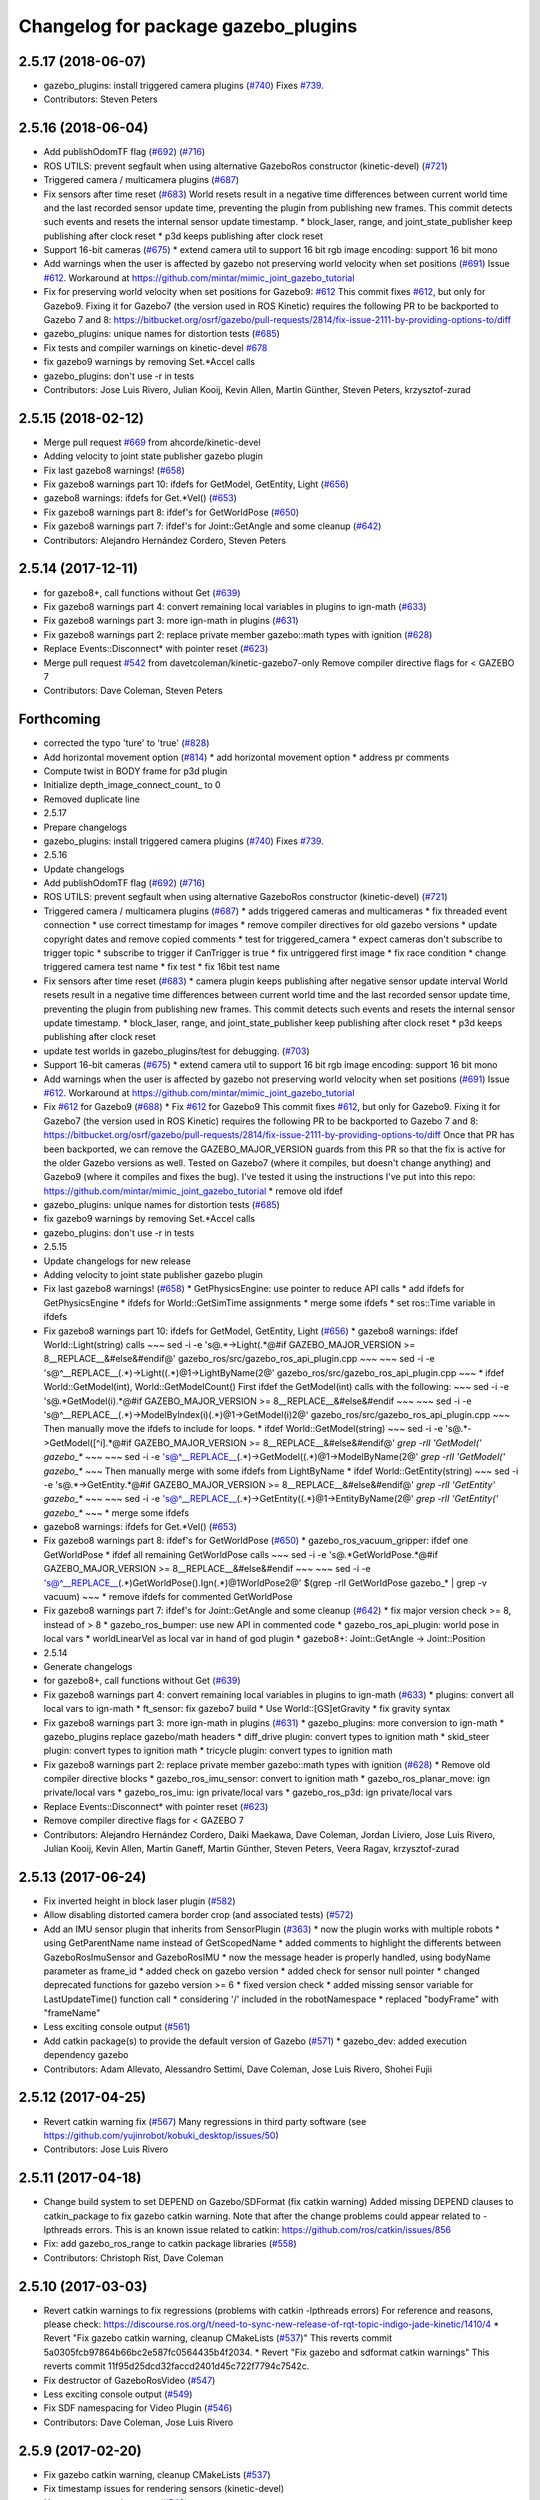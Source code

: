 ^^^^^^^^^^^^^^^^^^^^^^^^^^^^^^^^^^^^
Changelog for package gazebo_plugins
^^^^^^^^^^^^^^^^^^^^^^^^^^^^^^^^^^^^

2.5.17 (2018-06-07)
-------------------
* gazebo_plugins: install triggered camera plugins (`#740 <https://github.com/ros-simulation/gazebo_ros_pkgs/issues/740>`_)
  Fixes `#739 <https://github.com/ros-simulation/gazebo_ros_pkgs/issues/739>`_.
* Contributors: Steven Peters

2.5.16 (2018-06-04)
-------------------
* Add publishOdomTF flag (`#692 <https://github.com/ros-simulation/gazebo_ros_pkgs/issues/692>`_) (`#716 <https://github.com/ros-simulation/gazebo_ros_pkgs/issues/716>`_)
* ROS UTILS: prevent segfault when using alternative GazeboRos constructor (kinetic-devel) (`#721 <https://github.com/ros-simulation/gazebo_ros_pkgs/issues/721>`_)
* Triggered camera / multicamera plugins (`#687 <https://github.com/ros-simulation/gazebo_ros_pkgs/issues/687>`_)
* Fix sensors after time reset (`#683 <https://github.com/ros-simulation/gazebo_ros_pkgs/issues/683>`_)
  World resets result in a negative time differences between current world
  time and the last recorded sensor update time, preventing the plugin
  from publishing new frames. This commit detects such events and resets
  the internal sensor update timestamp.
  * block_laser, range, and joint_state_publisher keep publishing after clock reset
  * p3d keeps publishing after clock reset
* Support 16-bit cameras (`#675 <https://github.com/ros-simulation/gazebo_ros_pkgs/issues/675>`_)
  * extend camera util to support 16 bit rgb image encoding:  support 16 bit mono
* Add warnings when the user is affected by gazebo not preserving world velocity when set positions (`#691 <https://github.com/ros-simulation/gazebo_ros_pkgs/issues/691>`_)
  Issue `#612 <https://github.com/ros-simulation/gazebo_ros_pkgs/issues/612>`_. Workaround at https://github.com/mintar/mimic_joint_gazebo_tutorial
* Fix for preserving world velocity when set positions for Gazebo9: `#612 <https://github.com/ros-simulation/gazebo_ros_pkgs/issues/612>`_
  This commit fixes `#612 <https://github.com/ros-simulation/gazebo_ros_pkgs/issues/612>`_, but only for Gazebo9.
  Fixing it for Gazebo7 (the version used in ROS Kinetic) requires the
  following PR to be backported to Gazebo 7 and 8:
  https://bitbucket.org/osrf/gazebo/pull-requests/2814/fix-issue-2111-by-providing-options-to/diff
* gazebo_plugins: unique names for distortion tests (`#685 <https://github.com/ros-simulation/gazebo_ros_pkgs/issues/685>`_)
* Fix tests and compiler warnings on kinetic-devel `#678 <https://github.com/ros-simulation/gazebo_ros_pkgs/issues/678>`_
* fix gazebo9 warnings by removing Set.*Accel calls
* gazebo_plugins: don't use -r in tests
* Contributors: Jose Luis Rivero, Julian Kooij, Kevin Allen, Martin Günther, Steven Peters, krzysztof-zurad

2.5.15 (2018-02-12)
-------------------
* Merge pull request `#669 <https://github.com/ros-simulation/gazebo_ros_pkgs/issues/669>`_ from ahcorde/kinetic-devel
* Adding velocity to joint state publisher gazebo plugin
* Fix last gazebo8 warnings! (`#658 <https://github.com/ros-simulation/gazebo_ros_pkgs/issues/658>`_)
* Fix gazebo8 warnings part 10: ifdefs for GetModel, GetEntity, Light (`#656 <https://github.com/ros-simulation/gazebo_ros_pkgs/issues/656>`_)
* gazebo8 warnings: ifdefs for Get.*Vel() (`#653 <https://github.com/ros-simulation/gazebo_ros_pkgs/issues/653>`_)
* Fix gazebo8 warnings part 8: ifdef's for GetWorldPose (`#650 <https://github.com/ros-simulation/gazebo_ros_pkgs/issues/650>`_)
* Fix gazebo8 warnings part 7: ifdef's for Joint::GetAngle and some cleanup (`#642 <https://github.com/ros-simulation/gazebo_ros_pkgs/issues/642>`_)
* Contributors: Alejandro Hernández Cordero, Steven Peters

2.5.14 (2017-12-11)
-------------------
* for gazebo8+, call functions without Get (`#639 <https://github.com/ros-simulation/gazebo_ros_pkgs/issues/639>`_)
* Fix gazebo8 warnings part 4: convert remaining local variables in plugins to ign-math (`#633 <https://github.com/ros-simulation/gazebo_ros_pkgs/issues/633>`_)
* Fix gazebo8 warnings part 3: more ign-math in plugins (`#631 <https://github.com/ros-simulation/gazebo_ros_pkgs/issues/631>`_)
* Fix gazebo8 warnings part 2: replace private member gazebo::math types with ignition (`#628 <https://github.com/ros-simulation/gazebo_ros_pkgs/issues/628>`_)
* Replace Events::Disconnect* with pointer reset (`#623 <https://github.com/ros-simulation/gazebo_ros_pkgs/issues/623>`_)
* Merge pull request `#542 <https://github.com/ros-simulation/gazebo_ros_pkgs/issues/542>`_ from davetcoleman/kinetic-gazebo7-only
  Remove compiler directive flags for < GAZEBO 7
* Contributors: Dave Coleman, Steven Peters

Forthcoming
-----------
* corrected the typo 'ture' to 'true' (`#828 <https://github.com/clearpathrobotics/gazebo_ros_pkgs/issues/828>`_)
* Add horizontal movement option (`#814 <https://github.com/clearpathrobotics/gazebo_ros_pkgs/issues/814>`_)
  * add horizontal movement option
  * address pr comments
* Compute twist in BODY frame for p3d plugin
* Initialize depth_image_connect_count\_ to 0
* Removed duplicate line
* 2.5.17
* Prepare changelogs
* gazebo_plugins: install triggered camera plugins (`#740 <https://github.com/clearpathrobotics/gazebo_ros_pkgs/issues/740>`_)
  Fixes `#739 <https://github.com/clearpathrobotics/gazebo_ros_pkgs/issues/739>`_.
* 2.5.16
* Update changelogs
* Add publishOdomTF flag (`#692 <https://github.com/clearpathrobotics/gazebo_ros_pkgs/issues/692>`_) (`#716 <https://github.com/clearpathrobotics/gazebo_ros_pkgs/issues/716>`_)
* ROS UTILS: prevent segfault when using alternative GazeboRos constructor (kinetic-devel) (`#721 <https://github.com/clearpathrobotics/gazebo_ros_pkgs/issues/721>`_)
* Triggered camera / multicamera plugins (`#687 <https://github.com/clearpathrobotics/gazebo_ros_pkgs/issues/687>`_)
  * adds triggered cameras and multicameras
  * fix threaded event connection
  * use correct timestamp for images
  * remove compiler directives for old gazebo versions
  * update copyright dates and remove copied comments
  * test for triggered_camera
  * expect cameras don't subscribe to trigger topic
  * subscribe to trigger if CanTrigger is true
  * fix untriggered first image
  * fix race condition
  * change triggered camera test name
  * fix test
  * fix 16bit test name
* Fix sensors after time reset (`#683 <https://github.com/clearpathrobotics/gazebo_ros_pkgs/issues/683>`_)
  * camera plugin keeps publishing after negative sensor update interval
  World resets result in a negative time differences between current world
  time and the last recorded sensor update time, preventing the plugin
  from publishing new frames. This commit detects such events and resets
  the internal sensor update timestamp.
  * block_laser, range, and joint_state_publisher keep publishing after clock reset
  * p3d keeps publishing after clock reset
* update test worlds in gazebo_plugins/test for debugging. (`#703 <https://github.com/clearpathrobotics/gazebo_ros_pkgs/issues/703>`_)
* Support 16-bit cameras (`#675 <https://github.com/clearpathrobotics/gazebo_ros_pkgs/issues/675>`_)
  * extend camera util to support 16 bit rgb image encoding:  support 16 bit mono
* Add warnings when the user is affected by gazebo not preserving world velocity when set positions (`#691 <https://github.com/clearpathrobotics/gazebo_ros_pkgs/issues/691>`_)
  Issue `#612 <https://github.com/clearpathrobotics/gazebo_ros_pkgs/issues/612>`_. Workaround at https://github.com/mintar/mimic_joint_gazebo_tutorial
* Fix `#612 <https://github.com/clearpathrobotics/gazebo_ros_pkgs/issues/612>`_ for Gazebo9 (`#688 <https://github.com/clearpathrobotics/gazebo_ros_pkgs/issues/688>`_)
  * Fix `#612 <https://github.com/clearpathrobotics/gazebo_ros_pkgs/issues/612>`_ for Gazebo9
  This commit fixes `#612 <https://github.com/clearpathrobotics/gazebo_ros_pkgs/issues/612>`_, but only for Gazebo9. Fixing it for Gazebo7
  (the version used in ROS Kinetic) requires the following PR to be
  backported to Gazebo 7 and 8:
  https://bitbucket.org/osrf/gazebo/pull-requests/2814/fix-issue-2111-by-providing-options-to/diff
  Once that PR has been backported, we can remove the GAZEBO_MAJOR_VERSION
  guards from this PR so that the fix is active for the older Gazebo
  versions as well.
  Tested on Gazebo7 (where it compiles, but doesn't change anything) and
  Gazebo9 (where it compiles and fixes the bug). I've tested it using the
  instructions I've put into this repo:
  https://github.com/mintar/mimic_joint_gazebo_tutorial
  * remove old ifdef
* gazebo_plugins: unique names for distortion tests (`#685 <https://github.com/clearpathrobotics/gazebo_ros_pkgs/issues/685>`_)
* fix gazebo9 warnings by removing Set.*Accel calls
* gazebo_plugins: don't use -r in tests
* 2.5.15
* Update changelogs for new release
* Adding velocity to joint state publisher gazebo plugin
* Fix last gazebo8 warnings! (`#658 <https://github.com/clearpathrobotics/gazebo_ros_pkgs/issues/658>`_)
  * GetPhysicsEngine: use pointer to reduce API calls
  * add ifdefs for GetPhysicsEngine
  * ifdefs for World::GetSimTime assignments
  * merge some ifdefs
  * set ros::Time variable in ifdefs
* Fix gazebo8 warnings part 10: ifdefs for GetModel, GetEntity, Light (`#656 <https://github.com/clearpathrobotics/gazebo_ros_pkgs/issues/656>`_)
  * gazebo8 warnings: ifdef World::Light(string) calls
  ~~~
  sed -i -e 's@.*->Light(.*@#if GAZEBO_MAJOR_VERSION >= 8\
  __REPLACE_\_&\
  \#else\
  &\
  \#endif@' gazebo_ros/src/gazebo_ros_api_plugin.cpp
  ~~~
  ~~~
  sed -i -e
  's@^__REPLACE_\_\(.*\)->Light(\(.*\)@\1->LightByName(\2@' \
  gazebo_ros/src/gazebo_ros_api_plugin.cpp
  ~~~
  * ifdef World::GetModel(int), World::GetModelCount()
  First ifdef the GetModel(int) calls with the following:
  ~~~
  sed -i -e 's@.*GetModel(i).*@#if GAZEBO_MAJOR_VERSION >= 8\
  __REPLACE_\_&\
  \#else\
  &\
  \#endif
  ~~~
  ~~~
  sed -i -e
  's@^__REPLACE_\_\(.*\)->ModelByIndex(i)\(.*\)@\1->GetModel(i)\2@' \
  gazebo_ros/src/gazebo_ros_api_plugin.cpp
  ~~~
  Then manually move the ifdefs to include for loops.
  * ifdef World::GetModel(string)
  ~~~
  sed -i -e 's@.*->GetModel([^i].*@#if GAZEBO_MAJOR_VERSION >= 8\
  __REPLACE_\_&\
  \#else\
  &\
  \#endif@' `grep -rlI 'GetModel(' gazebo\_*`
  ~~~
  ~~~
  sed -i -e
  's@^__REPLACE_\_\(.*\)->GetModel(\(.*\)@\1->ModelByName(\2@'
  `grep -rlI 'GetModel(' gazebo\_*`
  ~~~
  Then manually merge with some ifdefs from LightByName
  * ifdef World::GetEntity(string)
  ~~~
  sed -i -e 's@.*->GetEntity.*@#if GAZEBO_MAJOR_VERSION >= 8\
  __REPLACE_\_&\
  \#else\
  &\
  \#endif@' `grep -rlI 'GetEntity' gazebo\_*`
  ~~~
  ~~~
  sed -i -e
  's@^__REPLACE_\_\(.*\)->GetEntity(\(.*\)@\1->EntityByName(\2@'
  `grep -rlI 'GetEntity(' gazebo\_*`
  ~~~
  * merge some ifdefs
* gazebo8 warnings: ifdefs for Get.*Vel() (`#653 <https://github.com/clearpathrobotics/gazebo_ros_pkgs/issues/653>`_)
* Fix gazebo8 warnings part 8: ifdef's for GetWorldPose (`#650 <https://github.com/clearpathrobotics/gazebo_ros_pkgs/issues/650>`_)
  * gazebo_ros_vacuum_gripper: ifdef one GetWorldPose
  * ifdef all remaining GetWorldPose calls
  ~~~
  sed -i -e 's@.*GetWorldPose.*@#if GAZEBO_MAJOR_VERSION >= 8\
  __REPLACE_\_&\
  \#else\
  &\
  \#endif
  ~~~
  ~~~
  sed -i -e \
  's@^__REPLACE_\_\(.*\)GetWorldPose()\.Ign\(.*\)@\1WorldPose\2@' \
  $(grep -rlI GetWorldPose gazebo\_* | grep -v vacuum)
  ~~~
  * remove ifdefs for commented GetWorldPose
* Fix gazebo8 warnings part 7: ifdef's for Joint::GetAngle and some cleanup (`#642 <https://github.com/clearpathrobotics/gazebo_ros_pkgs/issues/642>`_)
  * fix major version check >= 8, instead of > 8
  * gazebo_ros_bumper: use new API in commented code
  * gazebo_ros_api_plugin: world pose in local vars
  * worldLinearVel as local var in hand of god plugin
  * gazebo8+: Joint::GetAngle -> Joint::Position
* 2.5.14
* Generate changelogs
* for gazebo8+, call functions without Get (`#639 <https://github.com/clearpathrobotics/gazebo_ros_pkgs/issues/639>`_)
* Fix gazebo8 warnings part 4: convert remaining local variables in plugins to ign-math (`#633 <https://github.com/clearpathrobotics/gazebo_ros_pkgs/issues/633>`_)
  * plugins: convert all local vars to ign-math
  * ft_sensor: fix gazebo7 build
  * Use World::[GS]etGravity
  * fix gravity syntax
* Fix gazebo8 warnings part 3: more ign-math in plugins (`#631 <https://github.com/clearpathrobotics/gazebo_ros_pkgs/issues/631>`_)
  * gazebo_plugins: more conversion to ign-math
  * gazebo_plugins replace gazebo/math headers
  * diff_drive plugin: convert types to ignition math
  * skid_steer plugin: convert types to ignition math
  * tricycle plugin: convert types to ignition math
* Fix gazebo8 warnings part 2: replace private member gazebo::math types with ignition (`#628 <https://github.com/clearpathrobotics/gazebo_ros_pkgs/issues/628>`_)
  * Remove old compiler directive blocks
  * gazebo_ros_imu_sensor: convert to ignition math
  * gazebo_ros_planar_move: ign private/local vars
  * gazebo_ros_imu: ign private/local vars
  * gazebo_ros_p3d: ign private/local vars
* Replace Events::Disconnect* with pointer reset (`#623 <https://github.com/clearpathrobotics/gazebo_ros_pkgs/issues/623>`_)
* Remove compiler directive flags for < GAZEBO 7
* Contributors: Alejandro Hernández Cordero, Daiki Maekawa, Dave Coleman, Jordan Liviero, Jose Luis Rivero, Julian Kooij, Kevin Allen, Martin Ganeff, Martin Günther, Steven Peters, Veera Ragav, krzysztof-zurad

2.5.13 (2017-06-24)
-------------------
* Fix inverted height in block laser plugin (`#582 <https://github.com/ros-simulation/gazebo_ros_pkgs/issues/582>`_)
* Allow disabling distorted camera border crop (and associated tests) (`#572 <https://github.com/ros-simulation/gazebo_ros_pkgs/issues/572>`_)
* Add an IMU sensor plugin that inherits from SensorPlugin (`#363 <https://github.com/ros-simulation/gazebo_ros_pkgs/issues/363>`_)
  * now the plugin works with multiple robots
  * using GetParentName name instead of GetScopedName
  * added comments to highlight the differents between GazeboRosImuSensor and GazeboRosIMU
  * now the message header is properly handled, using bodyName parameter as frame_id
  * added check on gazebo version
  * added check for sensor null pointer
  * changed deprecated functions for gazebo version >= 6
  * fixed version check
  * added missing sensor variable for LastUpdateTime() function call
  * considering '/' included in the robotNamespace
  * replaced "bodyFrame" with "frameName"
* Less exciting console output (`#561 <https://github.com/ros-simulation/gazebo_ros_pkgs/issues/561>`_)
* Add catkin package(s) to provide the default version of Gazebo (`#571 <https://github.com/ros-simulation/gazebo_ros_pkgs/issues/571>`_)
  * gazebo_dev: added execution dependency gazebo
* Contributors: Adam Allevato, Alessandro Settimi, Dave Coleman, Jose Luis Rivero, Shohei Fujii

2.5.12 (2017-04-25)
-------------------
* Revert catkin warning fix (`#567 <https://github.com/ros-simulation/gazebo_ros_pkgs/issues/567>`_)
  Many regressions in third party software (see https://github.com/yujinrobot/kobuki_desktop/issues/50)
* Contributors: Jose Luis Rivero

2.5.11 (2017-04-18)
-------------------
* Change build system to set DEPEND on Gazebo/SDFormat (fix catkin warning)
  Added missing DEPEND clauses to catkin_package to fix gazebo catkin warning.
  Note that after the change problems could appear related to -lpthreads
  errors. This is an known issue related to catkin:
  https://github.com/ros/catkin/issues/856

* Fix: add gazebo_ros_range to catkin package libraries (`#558 <https://github.com/ros-simulation/gazebo_ros_pkgs/issues/558>`_)
* Contributors: Christoph Rist, Dave Coleman

2.5.10 (2017-03-03)
-------------------
* Revert catkin warnings to fix regressions (problems with catkin -lpthreads errors)
  For reference and reasons, please check:
  https://discourse.ros.org/t/need-to-sync-new-release-of-rqt-topic-indigo-jade-kinetic/1410/4
  * Revert "Fix gazebo catkin warning, cleanup CMakeLists (`#537 <https://github.com/ros-simulation/gazebo_ros_pkgs/issues/537>`_)"
  This reverts commit 5a0305fcb97864b66bc2e587fc0564435b4f2034.
  * Revert "Fix gazebo and sdformat catkin warnings"
  This reverts commit 11f95d25dcd32faccd2401d45c722f7794c7542c.
* Fix destructor of GazeboRosVideo (`#547 <https://github.com/ros-simulation/gazebo_ros_pkgs/issues/547>`_)
* Less exciting console output (`#549 <https://github.com/ros-simulation/gazebo_ros_pkgs/issues/549>`_)
* Fix SDF namespacing for Video Plugin (`#546 <https://github.com/ros-simulation/gazebo_ros_pkgs/issues/546>`_)
* Contributors: Dave Coleman, Jose Luis Rivero

2.5.9 (2017-02-20)
------------------
* Fix gazebo catkin warning, cleanup CMakeLists (`#537 <https://github.com/ros-simulation/gazebo_ros_pkgs/issues/537>`_)
* Fix timestamp issues for rendering sensors (kinetic-devel)
* Namespace console output (`#543 <https://github.com/ros-simulation/gazebo_ros_pkgs/issues/543>`_)
* Adding depth camera world to use in test to make depth camera have right timestamp `#408 <https://github.com/ros-simulation/gazebo_ros_pkgs/issues/408>`_- appears to be working (though only looking at horizon) but getting these sdf errors:
* `#408 <https://github.com/ros-simulation/gazebo_ros_pkgs/issues/408>`_ Make the multi camera timestamps current rather than outdated, also reuse the same update code
* Fix merge with kinetic branch
* `#408 <https://github.com/ros-simulation/gazebo_ros_pkgs/issues/408>`_ Making a test for multicamra that shows the timestamps are currently outdated, will fix them similar to how the regular camera was fixed.
* Fix for issue `#408 <https://github.com/ros-simulation/gazebo_ros_pkgs/issues/408>`_. The last measurement time is the time that gazebo generated the sensor data, so ought to be used. updateRate doesn't seem that useful.
  The other cameras need similar fixes to have the proper timestamps.
* Bugfix: duplicated tf prefix resolution
* fill in child_frame_id of odom topic
* Fix gazebo and sdformat catkin warnings
* Contributors: Dave Coleman, Jose Luis Rivero, Kei Okada, Lucas Walter, Yuki Furuta

2.5.8 (2016-12-06)
------------------
* Fix camera distortion coefficients order. Now {k1, k2, p1, p2, k3}
* Added an interface to gazebo's harness plugin
* Contributors: Enrique Fernandez, Steven Peters, Nate Koenig

2.5.7 (2016-06-10)
------------------

2.5.6 (2016-04-28)
------------------
* fix gazebo7 deprecation warnings on kinetic
* Contributors: Steven Peters

2.5.5 (2016-04-27)
------------------
* merge indigo, jade to kinetic-devel
* Accept /world for the frameName parameter in gazebo_ros_p3d
* Upgrade to gazebo 7 and remove deprecated driver_base dependency
  * Upgrade to gazebo 7 and remove deprecated driver_base dependency
  * disable gazebo_ros_control until dependencies are met
  * Remove stray backslash
* Update maintainer for Kinetic release
* use HasElement in if condition
* Contributors: Hugo Boyer, Jackie Kay, Jose Luis Rivero, Steven Peters, William Woodall, Yuki Furuta

2.5.3 (2016-04-11)
------------------

2.5.2 (2016-02-25)
------------------
* Fix row_step of openni_kinect plugin
* remove duplicated code during merge
* merging from indigo-devel
* Merge pull request `#368 <https://github.com/ros-simulation/gazebo_ros_pkgs/issues/368>`_ from l0g1x/jade-devel
  Covariance for published twist in skid steer plugin
* gazebo_ros_utils.h: include gazebo_config.h
  Make sure to include gazebo_config.h,
  which defines the GAZEBO_MAJOR_VERSION macro
* Fix compiler error with SetHFOV
  In gazebo7, the rendering::Camera::SetHFOV function
  is overloaded with a potential for ambiguity,
  as reported in the following issue:
  https://bitbucket.org/osrf/gazebo/issues/1830
  This fixes the build by explicitly defining the
  Angle type.
* Add missing boost header
  Some boost headers were remove from gazebo7 header files
  and gazebo_ros_joint_state_publisher.cpp was using it
  implicitly.
* Fix gazebo7 build errors
  The SensorPtr types have changed from boost:: pointers
  to std:: pointers,
  which requires boost::dynamic_pointer_cast to change to
  std::dynamic_pointer_cast.
  A helper macro is added that adds a `using` statement
  corresponding to the correct type of dynamic_pointer_cast.
  This macro should be narrowly scoped to protect
  other code.
* gazebo_ros_utils.h: include gazebo_config.h
  Make sure to include gazebo_config.h,
  which defines the GAZEBO_MAJOR_VERSION macro
* Use Joint::SetParam for joint velocity motors
  Before gazebo5, Joint::SetVelocity and SetMaxForce
  were used to set joint velocity motors.
  The API has changed in gazebo5, to use Joint::SetParam
  instead.
  The functionality is still available through the SetParam API.
  cherry-picked from indigo-devel
  Add ifdefs to fix build with gazebo2
  It was broken by `#315 <https://github.com/ros-simulation/gazebo_ros_pkgs/issues/315>`_.
  Fixes `#321 <https://github.com/ros-simulation/gazebo_ros_pkgs/issues/321>`_.
* Fix gazebo6 deprecation warnings
  Several RaySensor functions are deprecated in gazebo6
  and are removed in gazebo7.
  The return type is changed to use ignition math
  and the function name is changed.
  This adds ifdef's to handle the changes.
* Fix compiler error with SetHFOV
  In gazebo7, the rendering::Camera::SetHFOV function
  is overloaded with a potential for ambiguity,
  as reported in the following issue:
  https://bitbucket.org/osrf/gazebo/issues/1830
  This fixes the build by explicitly defining the
  Angle type.
* Add missing boost header
  Some boost headers were remove from gazebo7 header files
  and gazebo_ros_joint_state_publisher.cpp was using it
  implicitly.
* Fix gazebo7 build errors
  The SensorPtr types have changed from boost:: pointers
  to std:: pointers,
  which requires boost::dynamic_pointer_cast to change to
  std::dynamic_pointer_cast.
  A helper macro is added that adds a `using` statement
  corresponding to the correct type of dynamic_pointer_cast.
  This macro should be narrowly scoped to protect
  other code.
* Fix gazebo6 deprecation warnings
  Several RaySensor functions are deprecated in gazebo6
  and are removed in gazebo7.
  The return type is changed to use ignition math
  and the function name is changed.
  This adds ifdef's to handle the changes.
* Publish organized point cloud from openni_kinect plugin
* Added covariance matrix for published twist message in the skid steer plugin, as packages such as robot_localization require an associated non-zero covariance matrix
* Added a missing initialization inside Differential Drive
* 2.4.9
* Generate changelog
* Merge pull request `#335 <https://github.com/ros-simulation/gazebo_ros_pkgs/issues/335>`_ from pal-robotics-forks/add_range_sensor_plugin
  Adds range plugin for infrared and ultrasound sensors from PAL Robotics
* Import changes from jade-branch
* Add range world and launch file
* Adds range plugin for infrared and ultrasound sensors from PAL Robotics
* Add ifdefs to fix build with gazebo2
  It was broken by `#315 <https://github.com/ros-simulation/gazebo_ros_pkgs/issues/315>`_.
  Fixes `#321 <https://github.com/ros-simulation/gazebo_ros_pkgs/issues/321>`_.
* Use Joint::SetParam for joint velocity motors
  Before gazebo5, Joint::SetVelocity and SetMaxForce
  were used to set joint velocity motors.
  The API has changed in gazebo5, to use Joint::SetParam
  instead.
  The functionality is still available through the SetParam API.
* Set GAZEBO_CXX_FLAGS to fix c++11 compilation errors
* Contributors: Bence Magyar, John Hsu, Jose Luis Rivero, Kentaro Wada, Krystian, Mirko Ferrati, Steven Peters, hsu

2.5.1 (2015-08-16)
------------------
* Port of Pal Robotics range sensor plugin to Jade
* Added a comment about the need of libgazebo5-dev in runtime
* Added gazebo version check
* Added missing files
* Added elevator plugin
* Use c++11
* run_depend on libgazebo5-dev (`#323 <https://github.com/ros-simulation/gazebo_ros_pkgs/issues/323>`_)
  Declare the dependency.
  It can be fixed later if we don't want it.
* Contributors: Jose Luis Rivero, Nate Koenig, Steven Peters

* Port of Pal Robotics range sensor plugin to Jade
* Added a comment about the need of libgazebo5-dev in runtime
* Added gazebo version check
* Added missing files
* Added elevator plugin
* Use c++11
* run_depend on libgazebo5-dev
* Contributors: Jose Luis Rivero, Nate Koenig, Steven Peters

2.5.0 (2015-04-30)
------------------
* run_depend on libgazebo5-dev instead of gazebo5
* Changed the rosdep key for gazebo to gazebo5, for Jade Gazebo5 will be used.
* Contributors: Steven Peters, William Woodall

2.4.9 (2015-08-16)
------------------
* Adds range plugin for infrared and ultrasound sensors from PAL Robotics
* Import changes from jade-branch
* Add range world and launch file
* Add ifdefs to fix build with gazebo2
* Use Joint::SetParam for joint velocity motors
* Set GAZEBO_CXX_FLAGS to fix c++11 compilation errors
* Contributors: Bence Magyar, Jose Luis Rivero, Steven Peters

2.4.8 (2015-03-17)
------------------
* fixed mistake at calculation of joint velocity
* [gazebo_ros_diff_drive] force call SetMaxForce since this Joint::Reset in gazebo/physics/Joint.cc reset MaxForce to zero and ModelPlugin::Reset is called after Joint::Reset
* add PointCloudCutoffMax
* Contributors: Kei Okada, Michael Ferguson, Sabrina Heerklotz

2.4.7 (2014-12-15)
------------------
* fix missing ogre flags: removed from gazebo default (5.x.x candidate) cmake config
* Fixing handling of non-world frame velocities in setModelState.
* fix missing ogre flags (removed from gazebo cmake config)
* change header to use opencv2/opencv.hpp issue `#274 <https://github.com/ros-simulation/gazebo_ros_pkgs/issues/274>`_
* Update Gazebo/ROS tutorial URL
* Merge pull request `#237 <https://github.com/ros-simulation/gazebo_ros_pkgs/issues/237>`_ from ros-simulation/update_header_license
  Update header license for Indigo
* Contributors: John Hsu, Jose Luis Rivero, Robert Codd-Downey, Tom Moore, hsu

2.4.6 (2014-09-01)
------------------
* Update gazebo_ros_openni_kinect.cpp
* merging from hydro-devel into indigo-devel
* Merge pull request `#204 <https://github.com/ros-simulation/gazebo_ros_pkgs/issues/204>`_ from fsuarez6/hydro-devel
  gazebo_plugins: Adding ForceTorqueSensor Plugin
* Updated to Apache 2.0 license
* Merge pull request `#180 <https://github.com/ros-simulation/gazebo_ros_pkgs/issues/180>`_ from vrabaud/indigo-devel
  remove PCL dependency
* merging
* check deprecation of gazebo::Joint::SetAngle by SetPosition
* compatibility with gazebo 4.x
* Update changelogs for the upcoming release
* Fix build with gazebo4 and indigo
* Added Gaussian Noise generator
* publish organized pointcloud from openni plugin
* Changed measurement direction to "parent to child"
* gazebo_plugin: Added updateRate parameter to the gazebo_ros_imu plugin
* gazebo_plugins: Adding ForceTorqueSensor Plugin
* remove PCL dependency
* ros_camera_utils: Adding CameraInfoManager to satisfy full ROS camera API (relies on https://github.com/ros-perception/image_common/pull/20 )
  ros_camera_utils: Adding CameraInfoManager to satisfy full ROS camera API (relies on https://github.com/ros-perception/image_common/pull/20 )
* Contributors: John Hsu, Jonathan Bohren, Jose Luis Rivero, Nate Koenig, Ryohei Ueda, Vincent Rabaud, fsuarez6, gborque, John Binney

2.4.5 (2014-08-18)
------------------
* Replace SetAngle with SetPosition for gazebo 4 and up
* Port fix_build branch for indigo-devel
  See pull request `#221 <https://github.com/ros-simulation/gazebo_ros_pkgs/issues/221>`_
* Contributors: Jose Luis Rivero, Steven Peters

2.4.4 (2014-07-18)
------------------
* Merge branch 'hydro-devel' into indigo-devel
* gazebo_ros_diff_drive gazebo_ros_tricycle_drive encoderSource option names updated
* gazebo_ros_diff_drive is now able to use the wheels rotation of the optometry or the gazebo ground truth based on the 'odometrySource' parameter
* simple linear controller for the tricycle_drive added
* second robot for testing in tricycle_drive_scenario.launch added
* Merge remote-tracking branch 'upstream/hydro-devel' into hydro-devel
* BDS licenses header fixed and tricycle drive plugin added
* format patch of hsu applied
* Updated package.xml
* Fix repo names in package.xml's
* ros diff drive supports now an acceleration limit
* Pioneer model: Diff_drive torque reduced
* GPU Laser test example added
* fixed gpu_laser to work with workspaces
* hand_of_god: Adding hand-of-god plugin
  ros_force: Fixing error messages to refer to the right plugin
* Remove unneeded dependency on pcl_ros
* minor fixes on relative paths in xacro for pioneer robot
* gazebo test model pionneer 3dx updated with xacro path variables
* pioneer model update for the multi_robot_scenario
* Merge remote-tracking branch 'upstream/hydro-devel' into hydro-devel
* fixed camera to work with workspaces
* fixed links related to changed name
* diff drive name changed to multi robot scenario
* working camera added
* Merge remote-tracking branch 'upstream/hydro-devel' into hydro-devel
* fix in pioneer xacro model for diff_drive
* Laser colour in rviz changed
* A test model for the ros_diff_drive ros_laser and joint_state_publisher added
* the ros_laser checkes now for the model name and adds it als prefix
* joint velocity fixed using radius instead of diameter
* ROS_INFO on laser plugin added to see if it starts
* fetched with upstream
* gazebo_ros_diff_drive was enhanced to publish the wheels tf or the wheels joint state depending on two additinal xml options <publishWheelTF> <publishWheelJointState>
* Gazebo ROS joint state publisher added
* Contributors: Dave Coleman, John Hsu, Jon Binney, Jonathan Bohren, Markus Bader, Steven Peters

2.4.3 (2014-05-12)
------------------
* gazebo_plugins: add run-time dependency on gazebo_ros
* Merge pull request `#176 <https://github.com/ros-simulation/gazebo_ros_pkgs/issues/176>`_ from ros-simulation/issue_175
  Fix `#175 <https://github.com/ros-simulation/gazebo_ros_pkgs/issues/175>`_: dynamic reconfigure dependency error
* Remove unneeded dependency on pcl_ros
* Fix `#175 <https://github.com/ros-simulation/gazebo_ros_pkgs/issues/175>`_: dynamic reconfigure dependency error
* Contributors: Steven Peters

2.4.2 (2014-03-27)
------------------
* merging from hydro-devel
* bump patch version for indigo-devel to 2.4.1
* merging from indigo-devel after 2.3.4 release
* "2.4.0"
* catkin_generate_changelog
* Contributors: John Hsu

2.4.1 (2013-11-13)
------------------

2.3.5 (2014-03-26)
------------------
* update test world for block laser
* this corrects the right orientation of the laser scan and improves on comparison between 2 double numbers
* Initialize ``depth_image_connect_count_`` in openni_kinect plugin
* multicamera bad namespace. Fixes `#161 <https://github.com/ros-simulation/gazebo_ros_pkgs/issues/161>`_
  There was a race condition between GazeboRosCameraUtils::LoadThread
  creating the ros::NodeHandle and GazeboRosCameraUtils::Load
  suffixing the camera name in the namespace
* Use function for accessing scene node in gazebo_ros_video
* readded the trailing whitespace for cleaner diff
* the parent sensor in gazebo seems not to be active
* Contributors: Dejan Pangercic, Ian Chen, John Hsu, Jordi Pages, Toni Oliver, Ugo Cupcic

2.3.4 (2013-11-13)
------------------
* rerelease because sdformat became libsdformat, but we also based change on 2.3.4 in hydro-devel.
* Simplify ``gazebo_plugins/CMakeLists.txt``
  Replace ``cxx_flags`` and ``ld_flags`` variables with simpler cmake macros
  and eliminate unnecessary references to ``SDFormat_LIBRARIES``, since
  they are already part of ``GAZEBO_LIBRARIES``.
* Put some cmake lists on multiple lines to improve readability.
* Add dependencies on dynamic reconfigure files
  Occasionally the build can fail due to some targets having an
  undeclared dependency on automatically generated dynamic
  reconfigure files (GazeboRosCameraConfig.h for example). This
  commit declares several of those dependencies.

2.4.0 (2013-10-14)
------------------

2.3.3 (2013-10-10)
------------------
* gazebo_plugins: use shared pointers for variables shared among cameras
  It is not allowed to construct a shared_ptr from a pointer to a member
  variable.
* gazebo_plugins: moved initialization of shared_ptr members of
  GazeboRosCameraUtils to `GazeboRosCameraUtils::Load()`
  This fixes segfaults in gazebo_ros_depth_camera and
  gazebo_ros_openni_kinect as the pointers have not been initialized
  there.
* Use `RenderingIFace.hh`

2.3.2 (2013-09-19)
------------------
* Make gazebo includes use full path
  In the next release of gazebo, it will be required to use the
  full path for include files. For example,
  `include <physics/physics.hh>` will not be valid
  `include <gazebo/physics/physics.hh>` must be done instead.
* Merge branch 'hydro-devel' of `gazebo_ros_pkgs <github.com:ros-simulation/gazebo_ros_pkgs>`_ into synchronize_with_drcsim_plugins
* change includes to use brackets in headers for export
* per pull request comments
* Changed resolution for searchParam.
* Don't forget to delete the node!
* Removed info message on robot namespace.
* Retreive the tf prefix from the robot node.
* synchronize with drcsim plugins

2.3.1 (2013-08-27)
------------------
* Remove direct dependency on pcl, rely on the transitive dependency from pcl_ros
* Cleaned up template, fixes for header files

2.3.0 (2013-08-12)
------------------
* enable image generation when pointcloud is requested, as the generated image is used by the pointcloud
* gazebo_plugins: replace deprecated boost function
  This is related to this `gazebo issue #581 <https://bitbucket.org/osrf/gazebo/issue/581/boost-shared_-_cast-are-deprecated-removed>`_
* gazebo_plugins: fix linkedit issues
  Note: other linkedit errors were fixed upstream
  in gazebo
* gazebo_ros_openni_kinect plugin: adds publishing of the camera info
  again (fixes `#95 <https://github.com/ros-simulation/gazebo_ros_pkgs/issues/95>`_)
* Merge pull request `#90 <https://github.com/ros-simulation/gazebo_ros_pkgs/issues/90>`_ from piyushk/add_model_controller
  added a simple model controller plugin that uses a twist message
* renamed plugin from model controller to planar move
* prevents dynamic_reconfigure from overwritting update rate param on start-up
* removed anonymizer from include guard
* fixed odometry publication for model controller plugin
* added a simple model controller plugin that uses a twist message to control models

2.2.1 (2013-07-29)
------------------
* Added prosilica plugin to install TARGETS

2.2.0 (2013-07-29)
------------------
* Switched to pcl_conversions instead of using compiler flags for Hydro/Groovy PCL support
* fixed node intialization conflict between gzserver and gzclient. better adherance to gazebo style guidelines
* Fixed template
* removed ros initialization from plugins
* Standardized the way ROS nodes are initialized in gazebo plugins
* Remove find_package(SDF) from CMakeLists.txt
  It is sufficient to find gazebo, which will export the information about the SDFormat package.
* ROS Video Plugin for Gazebo - allows displaying an image stream in an OGRE texture inside gazebo. Also provides a fix for `#85 <https://github.com/ros-simulation/gazebo_ros_pkgs/issues/85>`_.
* patch a fix for prosilica plugin (startup race condition where `rosnode_` might still be NULL).
* Added explanation of new dependency in gazebo_ros_pkgs
* switch Prosilica camera from type depth to regular camera (as depth data were not used).
* migrating prosilica plugin from pr2_gazebo_plugins
* Removed tbb because it was a temporary dependency for a Gazebo bug
* SDF.hh --> sdf.hh
* Added PCL to package.xml

2.1.5 (2013-07-18)
------------------
* Include <sdf/sdf.hh> instead of <sdf/SDF.hh>
  The sdformat package recently changed the name of an sdf header
  file from SDF.hh to SDFImpl.hh; this change will use the lower-case
  header file which should work with old and new versions of sdformat
  or gazebo.

2.1.4 (2013-07-14)
------------------

2.1.3 (2013-07-13)
------------------
* temporarily add tbb as a work around for `#74 <https://github.com/ros-simulation/gazebo_ros_pkgs/issues/74>`_

2.1.2 (2013-07-12)
------------------
* Fixed compatibility with new PCL 1.7.0
* Tweak to make SDFConfig.cmake
* Re-enabled dynamic reconfigure for camera utils - had been removed for Atlas
* Cleaned up CMakeLists.txt for all gazebo_ros_pkgs
* Removed SVN references
* 2.1.1

2.1.1 (2013-07-10 19:11)
------------------------
* Small deprecated warning
* Fixed errors and deprecation warnings from Gazebo 1.9 and the sdformat split
* Source code formatting.
* Merge pull request `#59 <https://github.com/ros-simulation/gazebo_ros_pkgs/issues/59>`_ from ros-simulation/CMake_Tweak
  Added dependency to prevent missing msg header, cleaned up CMakeLists
* export diff drive and skid steer for other catkin packages
* install diff_drive and skid_steer plugins
* Added dependency to prevent missing msg header, cleaned up CMakeLists
* Added ability to switch off publishing TF.

2.1.0 (2013-06-27)
------------------
* gazebo_plugins: always use gazebo/ path prefix in include directives
* gazebo_plugins: call Advertise() directly after initialization has
  completed in gazebo_ros_openni_kinect and gazebo_ros_depth_camera
  plugins, as the sensor will never be activated otherwise
* Merge pull request `#41 <https://github.com/ros-simulation/gazebo_ros_pkgs/issues/41>`_ from ZdenekM/hydro-devel
  Added skid steering plugin (modified diff drive plugin).
* Merge pull request `#35 <https://github.com/ros-simulation/gazebo_ros_pkgs/issues/35>`_ from meyerj/fix_include_directory_installation_target
  Header files of packages gazebo_ros and gazebo_plugins are installed to the wrong location
* Rotation fixed.
* Skid steering drive plugin.
* gazebo_plugins: added missing initialization of `GazeboRosDepthCamera::advertised_`
* gazebo_plugins: fixed depth and openni kinect camera plugin segfaults
* gazebo_plugins: terminate the service thread properly on destruction of a PubMutliQueue object without shuting down ros
* gazebo_plugins/gazebo_ros: fixed install directories for include files and gazebo scripts
* fix for terminating the `service_thread_` in PubQueue.h
* added differential drive plugin to gazebo plugins

2.0.2 (2013-06-20)
------------------
* Added Gazebo dependency

2.0.1 (2013-06-19)
------------------
* Incremented version to 2.0.1
* Fixed circular dependency, removed deprecated pkgs since its a stand alone pkg
* Check camera util is initialized before publishing - fix from Atlas

2.0.0 (2013-06-18)
------------------
* Changed version to 2.0.0 based on gazebo_simulator being 1.0.0
* Updated package.xml files for ros.org documentation purposes
* Combined updateSDFModelPose and updateSDFName, added ability to spawn SDFs from model database, updates SDF version to lastest in parts of code, updated the tests
* Created tests for various spawning methods
* Added debug info to shutdown
* Fixed gazebo includes to be in <gazebo/...> format
* Cleaned up file, addded debug info
* Merge branch 'groovy-devel' into plugin_updates
* Merged changes from Atlas ROS plugins, cleaned up headers
* Merged changes from Atlas ROS plugins, cleaned up headers
* fix curved laser issue
* Combining Atlas code with old gazebo_plugins
* Combining Atlas code with old gazebo_plugins
* Small fixes per ffurrer's code review
* Added the robot namespace to the tf prefix.
  The tf_prefix param is published under the robot namespace and not the
  robotnamespace/camera node which makes it non-local we have to use the
  robot namespace to get it otherwise it is empty.
* findreplace ConnectWorldUpdateStart ConnectWorldUpdateBegin
* Fixed deprecated function calls in gazebo_plugins
* Deprecated warnings fixes
* Removed the two plugin tests that are deprecated
* Removed abandoned plugin tests
* All packages building in Groovy/Catkin
* Imported from bitbucket.org
